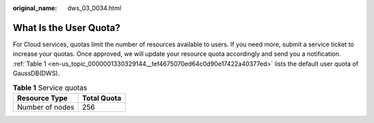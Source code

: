 :original_name: dws_03_0034.html

.. _dws_03_0034:

What Is the User Quota?
=======================

For Cloud services, quotas limit the number of resources available to users. If you need more, submit a service ticket to increase your quotas. Once approved, we will update your resource quota accordingly and send you a notification. :ref:`Table 1 <en-us_topic_0000001330329144__tef4675070ed64c0d90e17422a40377ed>` lists the default user quota of GaussDB(DWS).

.. _en-us_topic_0000001330329144__tef4675070ed64c0d90e17422a40377ed:

.. table:: **Table 1** Service quotas

   =============== ===========
   Resource Type   Total Quota
   =============== ===========
   Number of nodes 256
   =============== ===========

